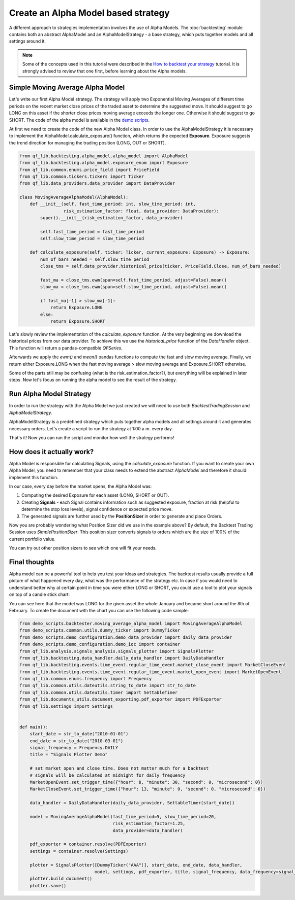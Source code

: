 ###########################################
Create an Alpha Model based strategy
###########################################

A different approach to strategies implementation involves the use of Alpha Models. The :doc:`backtesting` module contains
both an abstract AlphaModel and an AlphaModelStrategy - a base strategy, which puts together models and all settings around it.

.. note::
    Some of the concepts used in this tutorial were described in the `How to backtest your strategy`_ tutorial.
    It is strongly advised to review that one first, before learning about the Alpha models.

    .. _`How to backtest your strategy`: first_strategy_backtest.html



Simple Moving Average Alpha Model
-----------------------------------
Let's write our first Alpha Model strategy. The strategy will apply two Exponential Moving Averages of different time periods
on the recent market close prices of the traded asset to determine the suggested move. It should suggest to go LONG on this asset
if the shorter close prices moving average exceeds the longer one. Otherwise it should suggest to go SHORT. The code of
the alpha model is available in the `demo scripts`_.

.. _demo scripts: https://github.com/quarkfin/qf-lib/blob/master/demo_scripts/backtester/moving_average_alpha_model.py

At first we need to create the code of the new Alpha Model class. In order to use the AlphaModelStrategy it is necessary to
implement the AlphaModel.calculate_exposure() function, which returns the expected **Exposure**.
Exposure suggests the trend direction for managing the trading position (LONG, OUT or SHORT).


.. code-block::

    from qf_lib.backtesting.alpha_model.alpha_model import AlphaModel
    from qf_lib.backtesting.alpha_model.exposure_enum import Exposure
    from qf_lib.common.enums.price_field import PriceField
    from qf_lib.common.tickers.tickers import Ticker
    from qf_lib.data_providers.data_provider import DataProvider

    class MovingAverageAlphaModel(AlphaModel):
        def __init__(self, fast_time_period: int, slow_time_period: int,
                     risk_estimation_factor: float, data_provider: DataProvider):
            super().__init__(risk_estimation_factor, data_provider)

            self.fast_time_period = fast_time_period
            self.slow_time_period = slow_time_period

        def calculate_exposure(self, ticker: Ticker, current_exposure: Exposure) -> Exposure:
            num_of_bars_needed = self.slow_time_period
            close_tms = self.data_provider.historical_price(ticker, PriceField.Close, num_of_bars_needed)

            fast_ma = close_tms.ewm(span=self.fast_time_period, adjust=False).mean()
            slow_ma = close_tms.ewm(span=self.slow_time_period, adjust=False).mean()

            if fast_ma[-1] > slow_ma[-1]:
                return Exposure.LONG
            else:
                return Exposure.SHORT


Let's slowly review the implementation of the `calculate_exposure` function. At the very beginning we download the
historical prices from our data provider. To achieve this we use the `historical_price` function of the
`DataHandler` object. This function will return a pandas-compatible `QFSeries`.

Afterwards we apply the `ewm()` and `mean()` pandas functions to compute the fast and slow moving average. Finally,
we return either Exposure.LONG when the fast moving average > slow moving average and Exposure.SHORT otherwise.

Some of the parts still may be confusing (what is the risk_estimation_factor?), but everything will be explained in later steps.
Now let's focus on running the alpha model to see the result of the strategy.


Run Alpha Model Strategy
-----------------------------------
In order to run the strategy with the Alpha Model we just created we will need to use both `BacktestTradingSession`
and `AlphaModelStrategy`.

AlphaModelStrategy is a predefined strategy which puts together alpha models and all settings around it and generates
necessary orders. Let's create a script to run the strategy at 1:00 a.m. every day.

.. code-block::
    :caption: Run Alpha Model strategy for AAA and BBB tickers between 01/01/2010 and 01/03/2015

    import matplotlib.pyplot as plt
    plt.ion()  # required for dynamic chart

    from demo_scripts.common.utils.dummy_ticker import DummyTicker
    from demo_scripts.demo_configuration.demo_data_provider import daily_data_provider
    from demo_scripts.backtester.moving_average_alpha_model import MovingAverageAlphaModel
    from demo_scripts.demo_configuration.demo_ioc import container

    from qf_lib.backtesting.strategies.alpha_model_strategy import AlphaModelStrategy
    from qf_lib.backtesting.trading_session.backtest_trading_session_builder import BacktestTradingSessionBuilder
    from qf_lib.common.enums.frequency import Frequency
    from qf_lib.common.utils.dateutils.string_to_date import str_to_date


    def main():
        start_date = str_to_date("2010-01-01")
        end_date = str_to_date("2015-03-01")

        session_builder = container.resolve(BacktestTradingSessionBuilder)
        session_builder.set_frequency(Frequency.DAILY)
        session_builder.set_data_provider(daily_data_provider)

        ts = session_builder.build(start_date, end_date)

        model = MovingAverageAlphaModel(fast_time_period=5, slow_time_period=20,
                                        risk_estimation_factor=1.25,
                                        data_provider=ts.data_handler)
        model_tickers = [DummyTicker('AAA')]
        model_tickers_dict = {model: model_tickers}

        strategy = AlphaModelStrategy(ts, model_tickers_dict)

        CalculateAndPlaceOrdersRegularEvent.set_daily_default_trigger_time()
        CalculateAndPlaceOrdersRegularEvent.exclude_weekends()
        strategy.subscribe(CalculateAndPlaceOrdersRegularEvent)

        ts.start_trading()


    if __name__ == "__main__":
        main()

That's it! Now you can run the script and monitor how well the strategy performs!


How does it actually work?
---------------------------

Alpha Model is responsible for calculating Signals, using the `calculate_exposure` function.
If you want to create your own Alpha Model, you need to remember that your class needs to extend the abstract `AlphaModel`
and therefore it should implement this function.

In our case, every day before the market opens, the Alpha Model was:

1. Computing the desired Exposure for each asset (LONG, SHORT or OUT).
2. Creating **Signals** - each Signal contains information such as suggested exposure, fraction at risk (helpful to determine the stop loss levels), signal confidence or expected price move.
3. The generated signals are further used by the **PositionSizer** in order to generate and place Orders.

Now you are probably wondering what Position Sizer did we use in the example above? By default, the Backtest Trading Session
uses `SimplePositionSizer`. This position sizer converts signals to orders which are the size of 100% of the current
portfolio value.

You can try out other position sizers to see which one will fit your needs.

.. code-block::
    :caption: Create orders of size 20% of the portfolio value

    def main():
        start_date = str_to_date("2010-01-01")
        end_date = str_to_date("2015-03-01")

        session_builder = container.resolve(BacktestTradingSessionBuilder)
        session_builder.set_frequency(Frequency.DAILY)
        session_builder.set_data_provider(daily_data_provider)
        session_builder.set_position_sizer(FixedPortfolioPercentagePositionSizer, fixed_percentage=0.2)

        ts = session_builder.build(start_date, end_date)

        model = MovingAverageAlphaModel(fast_time_period=5, slow_time_period=20,
                                        risk_estimation_factor=1.25,
                                        data_provider=ts.data_handler)
        model_tickers = [DummyTicker('AAA')]
        model_tickers_dict = {model: model_tickers}

        strategy = AlphaModelStrategy(ts, model_tickers_dict)

        CalculateAndPlaceOrdersRegularEvent.set_daily_default_trigger_time()
        CalculateAndPlaceOrdersRegularEvent.exclude_weekends()
        strategy.subscribe(CalculateAndPlaceOrdersRegularEvent)

        ts.start_trading()

.. code-block::
    :caption: Create orders sized based on the fraction_at_risk Signal value (ATR)

    def main():
        start_date = str_to_date("2010-01-01")
        end_date = str_to_date("2015-03-01")

        session_builder = container.resolve(BacktestTradingSessionBuilder)
        session_builder.set_frequency(Frequency.DAILY)
        session_builder.set_data_provider(daily_data_provider)
        session_builder.set_position_sizer(InitialRiskPositionSizer, initial_risk=0.05)

        ts = session_builder.build(start_date, end_date)

        model = MovingAverageAlphaModel(fast_time_period=5, slow_time_period=20,
                                        risk_estimation_factor=1.25,
                                        data_provider=ts.data_handler)
        model_tickers = [DummyTicker('AAA'), DummyTicker('BBB')]
        model_tickers_dict = {model: model_tickers}

        strategy = AlphaModelStrategy(ts, model_tickers_dict)

        CalculateAndPlaceOrdersRegularEvent.set_daily_default_trigger_time()
        CalculateAndPlaceOrdersRegularEvent.exclude_weekends()
        strategy.subscribe(CalculateAndPlaceOrdersRegularEvent)

        ts.start_trading()

Final thoughts
---------------------------

Alpha model can be a powerful tool to help you test your ideas and strategies. The backtest results usually provide
a full picture of what happened every day, what was the performance of the strategy etc. In case if you would need to understand
better why at certain point in time you were either LONG or SHORT, you could use a tool to plot your signals on top of a candle stick chart:

.. image:: images/signals_plotter.png

You can see here that the model was LONG for the given asset the whole January and became short around the 8th of February.
To create the document with the chart you can use the following code sample:

.. code-block::

    from demo_scripts.backtester.moving_average_alpha_model import MovingAverageAlphaModel
    from demo_scripts.common.utils.dummy_ticker import DummyTicker
    from demo_scripts.demo_configuration.demo_data_provider import daily_data_provider
    from demo_scripts.demo_configuration.demo_ioc import container
    from qf_lib.analysis.signals_analysis.signals_plotter import SignalsPlotter
    from qf_lib.backtesting.data_handler.daily_data_handler import DailyDataHandler
    from qf_lib.backtesting.events.time_event.regular_time_event.market_close_event import MarketCloseEvent
    from qf_lib.backtesting.events.time_event.regular_time_event.market_open_event import MarketOpenEvent
    from qf_lib.common.enums.frequency import Frequency
    from qf_lib.common.utils.dateutils.string_to_date import str_to_date
    from qf_lib.common.utils.dateutils.timer import SettableTimer
    from qf_lib.documents_utils.document_exporting.pdf_exporter import PDFExporter
    from qf_lib.settings import Settings


    def main():
        start_date = str_to_date("2010-01-01")
        end_date = str_to_date("2010-03-01")
        signal_frequency = Frequency.DAILY
        title = "Signals Plotter Demo"

        # set market open and close time. Does not matter much for a backtest
        # signals will be calculated at midnight for daily frequency
        MarketOpenEvent.set_trigger_time({"hour": 8, "minute": 30, "second": 0, "microsecond": 0})
        MarketCloseEvent.set_trigger_time({"hour": 13, "minute": 0, "second": 0, "microsecond": 0})

        data_handler = DailyDataHandler(daily_data_provider, SettableTimer(start_date))

        model = MovingAverageAlphaModel(fast_time_period=5, slow_time_period=20,
                                        risk_estimation_factor=1.25,
                                        data_provider=data_handler)

        pdf_exporter = container.resolve(PDFExporter)
        settings = container.resolve(Settings)

        plotter = SignalsPlotter([DummyTicker("AAA")], start_date, end_date, data_handler,
                                 model, settings, pdf_exporter, title, signal_frequency, data_frequency=signal_frequency)
        plotter.build_document()
        plotter.save()

